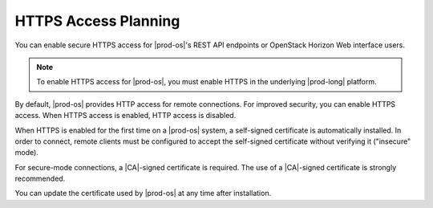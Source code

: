 
.. iym1475074530218
.. _https-access-planning:

=====================
HTTPS Access Planning
=====================

You can enable secure HTTPS access for |prod-os|'s REST API endpoints or
OpenStack Horizon Web interface users.

.. note::
    To enable HTTPS access for |prod-os|, you must enable HTTPS in the
    underlying |prod-long| platform.

By default, |prod-os| provides HTTP access for remote connections. For improved
security, you can enable HTTPS access. When HTTPS access is enabled, HTTP
access is disabled.

When HTTPS is enabled for the first time on a |prod-os| system, a self-signed
certificate is automatically installed. In order to connect, remote clients
must be configured to accept the self-signed certificate without verifying it
\("insecure" mode\).

For secure-mode connections, a |CA|-signed certificate is required. The use of
a |CA|-signed certificate is strongly recommended.

You can update the certificate used by |prod-os| at any time after
installation.
